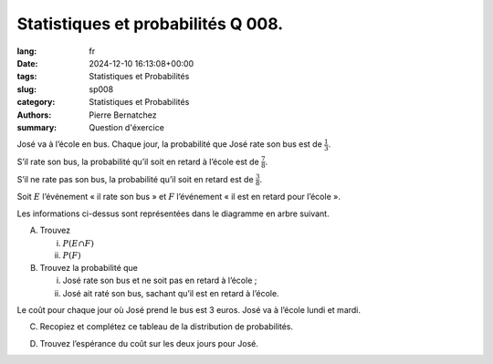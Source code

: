 Statistiques et probabilités Q 008.
===================================

:lang: fr
:date: 2024-12-10 16:13:08+00:00
:tags: Statistiques et Probabilités
:slug: sp008
:category: Statistiques et Probabilités
:authors: Pierre Bernatchez
:summary: Question d'éxercice

.. |arbre_e_f| image:: images/arbre_e_f.png
   :scale: 100%
   :alt: arbre_e_f

.. |tableau_cout| image:: images/tableau_cout.png
   :scale: 100%
   :alt: tableau_cout

José va à l’école en bus. Chaque jour, la probabilité que José rate son bus est de :math:`\frac{1}{3}`.

S’il rate son bus, la probabilité qu’il soit en retard à l’école est de :math:`\frac{7}{8}`.

S’il ne rate pas son bus, la probabilité qu’il soit en retard est de :math:`\frac{3}{8}`.

Soit :math:`E` l’événement « il rate son bus » et :math:`F` l’événement « il est en retard pour l’école ».

Les informations ci-dessus sont représentées dans le diagramme en arbre suivant.

|arbre_e_f|

A)
   
   Trouvez

   i)

      :math:`P(E \cap F)`

   ii)

      :math:`P(F)`

B)

   Trouvez la probabilité que

   i)

      José rate son bus et ne soit pas en retard à l’école ;

   ii)

      José ait raté son bus, sachant qu’il est en retard à l’école.


Le coût pour chaque jour où José prend le bus est 3 euros.
José va à l’école lundi et mardi.


C)

   Recopiez et complétez ce tableau de la distribution de probabilités.
   
|tableau_cout|

D)

   Trouvez l’espérance du coût sur les deux jours pour José.


